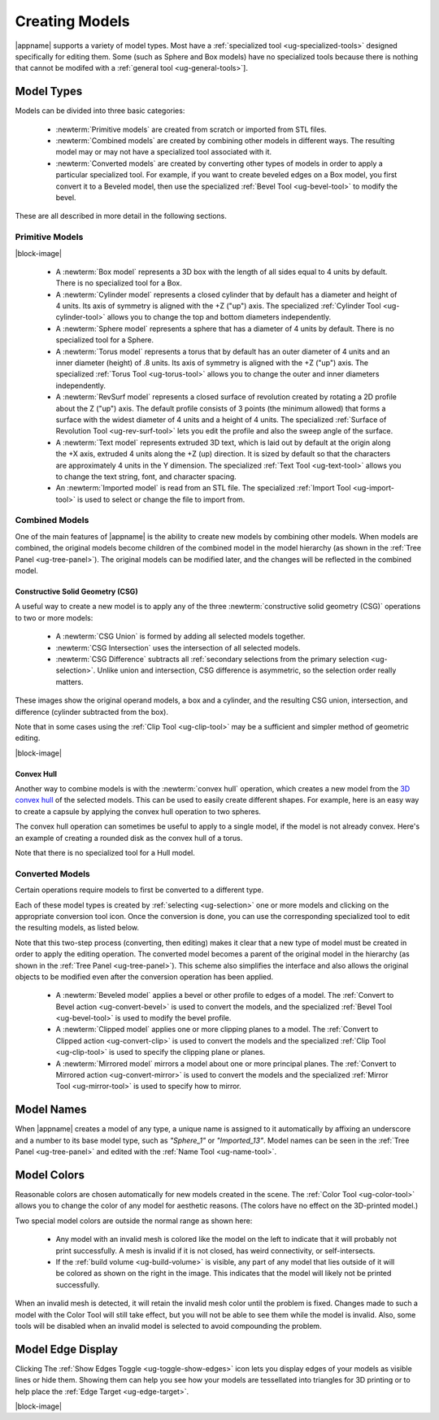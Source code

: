 Creating Models
---------------

|appname| supports a variety of model types. Most have a :ref:`specialized tool
<ug-specialized-tools>` designed specifically for editing them. Some (such as
Sphere and Box models) have no specialized tools because there is nothing that
cannot be modifed with a :ref:`general tool <ug-general-tools>`].

.. _ug-model-types:

Model Types
...........

Models can be divided into three basic categories:

  - :newterm:`Primitive models` are created from scratch or imported from STL
    files.
  - :newterm:`Combined models` are created by combining other models in
    different ways. The resulting model may or may not have a specialized tool
    associated with it.
  - :newterm:`Converted models` are created by converting other types of models
    in order to apply a particular specialized tool. For example, if you want
    to create beveled edges on a Box model, you first convert it to a Beveled
    model, then use the specialized :ref:`Bevel Tool <ug-bevel-tool>` to modify
    the bevel.

These are all described in more detail in the following sections.

.. _ug-primitive-models:

Primitive Models
,,,,,,,,,,,,,,,,

.. incimage:: /images/PrimitiveImported.jpg 100px right
.. incimage:: /images/PrimitiveText.jpg     100px right
.. incimage:: /images/PrimitiveRevSurf.jpg  100px right
.. incimage:: /images/PrimitiveTorus.jpg    100px right
.. incimage:: /images/PrimitiveSphere.jpg   100px right
.. incimage:: /images/PrimitiveCylinder.jpg 100px right
.. incimage:: /images/PrimitiveBox.jpg      100px right

|block-image|

  - A :newterm:`Box model` represents a 3D box with the length of all sides
    equal to 4 units by default. There is no specialized tool for a Box.
  - A :newterm:`Cylinder model` represents a closed cylinder that by default
    has a diameter and height of 4 units. Its axis of symmetry is aligned with
    the +Z ("up") axis. The specialized :ref:`Cylinder Tool <ug-cylinder-tool>`
    allows you to change the top and bottom diameters independently.
  - A :newterm:`Sphere model` represents a sphere that has a diameter of 4
    units by default. There is no specialized tool for a Sphere.
  - A :newterm:`Torus model` represents a torus that by default has an outer
    diameter of 4 units and an inner diameter (height) of .8 units. Its axis of
    symmetry is aligned with the +Z ("up") axis. The specialized :ref:`Torus
    Tool <ug-torus-tool>` allows you to change the outer and inner diameters
    independently.
  - A :newterm:`RevSurf model` represents a closed surface of revolution
    created by rotating a 2D profile about the Z ("up") axis. The default
    profile consists of 3 points (the minimum allowed) that forms a surface
    with the widest diameter of 4 units and a height of 4 units. The
    specialized :ref:`Surface of Revolution Tool <ug-rev-surf-tool>` lets you
    edit the profile and also the sweep angle of the surface.
  - A :newterm:`Text model` represents extruded 3D text, which is laid out by
    default at the origin along the +X axis, extruded 4 units along the +Z (up)
    direction. It is sized by default so that the characters are approximately
    4 units in the Y dimension. The specialized :ref:`Text Tool <ug-text-tool>`
    allows you to change the text string, font, and character spacing.
  - An :newterm:`Imported model` is read from an STL file. The specialized
    :ref:`Import Tool <ug-import-tool>` is used to select or change the file to
    import from.

.. _ug-combined-models:

Combined Models
,,,,,,,,,,,,,,,

One of the main features of |appname| is the ability to create new models by
combining other models. When models are combined, the original models become
children of the combined model in the model hierarchy (as shown in the
:ref:`Tree Panel <ug-tree-panel>`). The original models can be modified later,
and the changes will be reflected in the combined model.

.. _ug-csg:

Constructive Solid Geometry (CSG)
:::::::::::::::::::::::::::::::::

.. incimage:: /images/CSGUnion.jpg        180px right
.. incimage:: /images/CSGOperands.jpg     180px right

A useful way to create a new model is to apply any of the three
:newterm:`constructive solid geometry (CSG)` operations to two or more models:

  - A :newterm:`CSG Union` is formed by adding all selected models together.
  - :newterm:`CSG Intersection` uses the intersection of all selected models.
  - :newterm:`CSG Difference` subtracts all :ref:`secondary selections from the
    primary selection <ug-selection>`. Unlike union and intersection, CSG
    difference is asymmetric, so the selection order really matters.

.. incimage:: /images/CSGDifference.jpg   180px right
.. incimage:: /images/CSGIntersection.jpg 180px right

These images show the original operand models, a box and a cylinder, and the
resulting CSG union, intersection, and difference (cylinder subtracted from the
box).

Note that in some cases using the :ref:`Clip Tool <ug-clip-tool>` may be a
sufficient and simpler method of geometric editing.

|block-image|

.. _ug-hull:

Convex Hull
:::::::::::

.. incimage:: /images/HullCapsule.jpg 180px right
.. incimage:: /images/HullSpheres.jpg 180px right

Another way to combine models is with the :newterm:`convex hull` operation,
which creates a new model from the `3D convex hull
<https://en.wikipedia.org/wiki/Convex_hull>`_ of the selected models. This can
be used to easily create different shapes. For example, here is an easy way to
create a capsule by applying the convex hull operation to two spheres.

.. incimage:: /images/HullDisk.jpg    180px right
.. incimage:: /images/HullTorus.jpg   180px right

The convex hull operation can sometimes be useful to apply to a single model,
if the model is not already convex. Here's an example of creating a rounded
disk as the convex hull of a torus.

Note that there is no specialized tool for a Hull model.

.. _ug-converted-models:

Converted Models
,,,,,,,,,,,,,,,,

Certain operations require models to first be converted to a different type.

Each of these model types is created by :ref:`selecting <ug-selection>` one or
more models and clicking on the appropriate conversion tool icon. Once the
conversion is done, you can use the corresponding specialized tool to edit
the resulting models, as listed below.

Note that this two-step process (converting, then editing) makes it clear that
a new type of model must be created in order to apply the editing operation.
The converted model becomes a parent of the original model in the hierarchy (as
shown in the :ref:`Tree Panel <ug-tree-panel>`). This scheme also simplifies
the interface and also allows the original objects to be modified even after
the conversion operation has been applied.

  - A :newterm:`Beveled model` applies a bevel or other profile to edges of a
    model. The :ref:`Convert to Bevel action <ug-convert-bevel>` is used to
    convert the models, and the specialized :ref:`Bevel Tool <ug-bevel-tool>` is
    used to modify the bevel profile.
  - A :newterm:`Clipped model` applies one or more clipping planes to a
    model. The :ref:`Convert to Clipped action <ug-convert-clip>` is used to
    convert the models and the specialized :ref:`Clip Tool <ug-clip-tool>` is
    used to specify the clipping plane or planes.
  - A :newterm:`Mirrored model` mirrors a model about one or more principal
    planes. The :ref:`Convert to Mirrored action <ug-convert-mirror>` is used
    to convert the models and the specialized :ref:`Mirror Tool
    <ug-mirror-tool>` is used to specify how to mirror.

.. _ug-model-names:

Model Names
...........

When |appname| creates a model of any type, a unique name is assigned to it
automatically by affixing an underscore and a number to its base model type,
such as `"Sphere_1"` or `"Imported_13"`. Model names can be seen in the
:ref:`Tree Panel <ug-tree-panel>` and edited with the :ref:`Name Tool
<ug-name-tool>`.

.. _ug-model-colors:

Model Colors
............

.. incimage:: /images/InvalidColors.jpg 200px right

Reasonable colors are chosen automatically for new models created in the
scene. The :ref:`Color Tool <ug-color-tool>` allows you to change the color of
any model for aesthetic reasons. (The colors have no effect on the 3D-printed
model.)

Two special model colors are outside the normal range as shown here:

  - Any model with an invalid mesh is colored like the model on the left to
    indicate that it will probably not print successfully. A mesh is invalid if
    it is not closed, has weird connectivity, or self-intersects.
  - If the :ref:`build volume <ug-build-volume>` is visible, any part of any
    model that lies outside of it will be colored as shown on the right in the
    image. This indicates that the model will likely not be printed
    successfully.

When an invalid mesh is detected, it will retain the invalid mesh color until
the problem is fixed. Changes made to such a model with the Color Tool will
still take effect, but you will not be able to see them while the model is
invalid. Also, some tools will be disabled when an invalid model is selected to
avoid compounding the problem.

.. _ug-show-edges:

Model Edge Display
..................

.. incimage:: /images/ModelEdges.jpg   200px right
.. incimage:: /images/ModelNoEdges.jpg 200px right

Clicking The :ref:`Show Edges Toggle <ug-toggle-show-edges>` icon lets you
display edges of your models as visible lines or hide them.  Showing them can
help you see how your models are tessellated into triangles for 3D printing or
to help place the :ref:`Edge Target <ug-edge-target>`.

|block-image|
